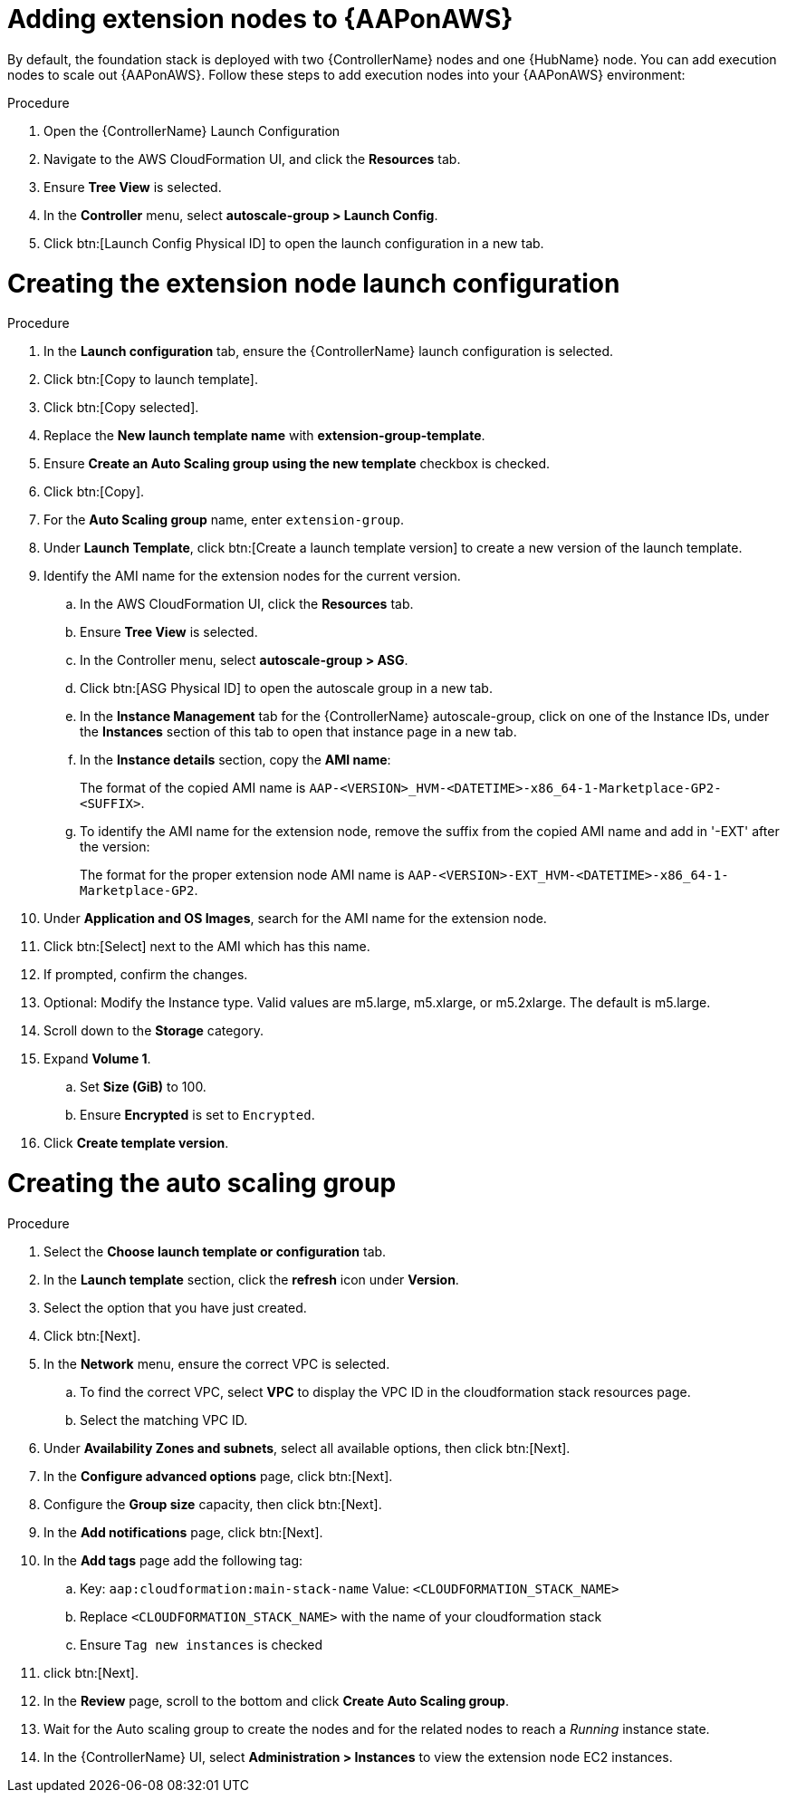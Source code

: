 [id="proc-aap-aws-add-extension-nodes"]

= Adding extension nodes to {AAPonAWS}

By default, the foundation stack is deployed with two {ControllerName} nodes and one {HubName} node.
You can add execution nodes to scale out {AAPonAWS}.
Follow these steps to add execution nodes into your {AAPonAWS} environment:

.Procedure
. Open the {ControllerName} Launch Configuration
. Navigate to the AWS CloudFormation UI, and click the *Resources* tab. 
. Ensure *Tree View* is selected.
. In the *Controller* menu, select *autoscale-group > Launch Config*.
. Click btn:[Launch Config Physical ID] to open the launch configuration in a new tab.

= Creating the extension node launch configuration

.Procedure
. In the *Launch configuration* tab, ensure the {ControllerName} launch configuration is selected.
. Click btn:[Copy to launch template].
. Click btn:[Copy selected].
. Replace the *New launch template name* with *extension-group-template*.
. Ensure *Create an Auto Scaling group using the new template* checkbox is checked.
. Click btn:[Copy].
. For the *Auto Scaling group* name, enter `extension-group`.
. Under *Launch Template*, click btn:[Create a launch template version] to create a new version of the launch template.
. Identify the AMI name for the extension nodes for the current version.
.. In the AWS CloudFormation UI, click the *Resources* tab. 
.. Ensure *Tree View* is selected.
.. In the Controller menu, select *autoscale-group > ASG*.
.. Click btn:[ASG Physical ID] to open the autoscale group in a new tab.
.. In the *Instance Management* tab for the {ControllerName} autoscale-group, click on one of the Instance IDs, under the *Instances* section of this tab to open that instance page in a new tab.
.. In the *Instance details* section, copy the *AMI name*:
+
The format of the copied AMI name is `AAP-<VERSION>_HVM-<DATETIME>-x86_64-1-Marketplace-GP2-<SUFFIX>`.
.. To identify the AMI name for the extension node, remove the suffix from the copied AMI name and add in '-EXT' after the version:
+
The format for the proper extension node AMI name is `AAP-<VERSION>-EXT_HVM-<DATETIME>-x86_64-1-Marketplace-GP2`.
. Under *Application and OS Images*, search for the AMI name for the extension node. 
. Click btn:[Select] next to the AMI which has this name.
. If prompted, confirm the changes.
. Optional: Modify the Instance type.
Valid values are m5.large, m5.xlarge, or m5.2xlarge. 
The default is m5.large.
. Scroll down to the *Storage* category.
. Expand *Volume 1*. 
.. Set *Size (GiB)* to 100.
.. Ensure *Encrypted* is set to `Encrypted`.
. Click *Create template version*.

= Creating the auto scaling group

.Procedure
. Select the *Choose launch template or configuration* tab.
. In the *Launch template* section, click the *refresh* icon under *Version*.
. Select the option that you have just created.
. Click btn:[Next].
. In the *Network* menu, ensure the correct VPC is selected.
.. To find the correct VPC, select *VPC* to display the VPC ID in the cloudformation stack resources page.
.. Select the matching VPC ID.
. Under *Availability Zones and subnets*, select all available options, then click btn:[Next].
. In the *Configure advanced options* page, click btn:[Next].
. Configure the *Group size* capacity, then click btn:[Next].
. In the *Add notifications* page, click btn:[Next].
. In the *Add tags* page add the following tag:
.. Key: `aap:cloudformation:main-stack-name` Value: `<CLOUDFORMATION_STACK_NAME>`
.. Replace `<CLOUDFORMATION_STACK_NAME>` with the name of your cloudformation stack
.. Ensure `Tag new instances` is checked
. click btn:[Next].
. In the *Review* page, scroll to the bottom and click *Create Auto Scaling group*.
. Wait for the Auto scaling group to create the nodes and for the related nodes to reach a _Running_ instance state.
. In the {ControllerName} UI, select *Administration > Instances* to view the extension node EC2 instances.
